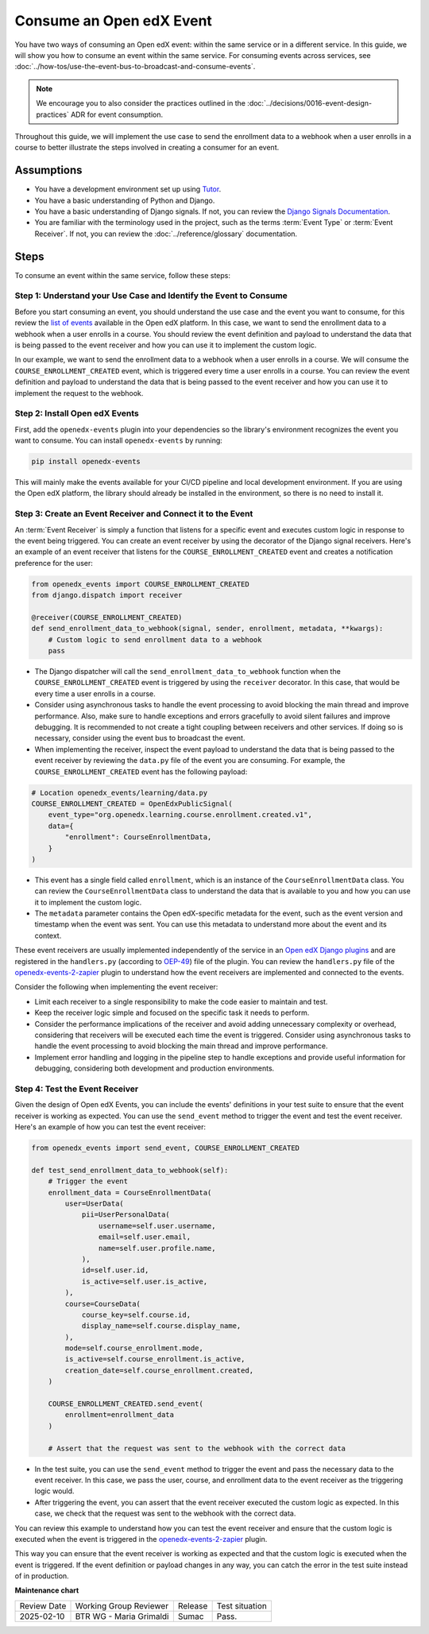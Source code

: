 Consume an Open edX Event
##########################

You have two ways of consuming an Open edX event: within the same service or in a different service. In this guide, we will show you how to consume an event within the same service. For consuming events across services, see :doc:`../how-tos/use-the-event-bus-to-broadcast-and-consume-events`.

.. note:: We encourage you to also consider the practices outlined in the :doc:`../decisions/0016-event-design-practices` ADR for event consumption.

Throughout this guide, we will implement the use case to send the enrollment data to a webhook when a user enrolls in a course to better illustrate the steps involved in creating a consumer for an event.

Assumptions
************

- You have a development environment set up using `Tutor`_.
- You have a basic understanding of Python and Django.
- You have a basic understanding of Django signals. If not, you can review the `Django Signals Documentation`_.
- You are familiar with the terminology used in the project, such as the terms :term:`Event Type` or :term:`Event Receiver`. If not, you can review the :doc:`../reference/glossary` documentation.

Steps
*******

To consume an event within the same service, follow these steps:

Step 1: Understand your Use Case and Identify the Event to Consume
===================================================================

Before you start consuming an event, you should understand the use case and the event you want to consume, for this review the `list of events`_ available in the Open edX platform. In this case, we want to send the enrollment data to a webhook when a user enrolls in a course. You should review the event definition and payload to understand the data that is being passed to the event receiver and how you can use it to implement the custom logic.

In our example, we want to send the enrollment data to a webhook when a user enrolls in a course. We will consume the ``COURSE_ENROLLMENT_CREATED`` event, which is triggered every time a user enrolls in a course. You can review the event definition and payload to understand the data that is being passed to the event receiver and how you can use it to implement the request to the webhook.

Step 2: Install Open edX Events
================================

First, add the ``openedx-events`` plugin into your dependencies so the library's environment recognizes the event you want to consume. You can install ``openedx-events`` by running:

.. code-block:: bash

   pip install openedx-events

This will mainly make the events available for your CI/CD pipeline and local development environment. If you are using the Open edX platform, the library should already be installed in the environment, so there is no need to install it.

Step 3: Create an Event Receiver and Connect it to the Event
=============================================================

An :term:`Event Receiver` is simply a function that listens for a specific event and executes custom logic in response to the event being triggered. You can create an event receiver by using the decorator of the Django signal receivers. Here's an example of an event receiver that listens for the ``COURSE_ENROLLMENT_CREATED`` event and creates a notification preference for the user:

.. code-block:: python

    from openedx_events import COURSE_ENROLLMENT_CREATED
    from django.dispatch import receiver

    @receiver(COURSE_ENROLLMENT_CREATED)
    def send_enrollment_data_to_webhook(signal, sender, enrollment, metadata, **kwargs):
        # Custom logic to send enrollment data to a webhook
        pass

- The Django dispatcher will call the ``send_enrollment_data_to_webhook`` function when the ``COURSE_ENROLLMENT_CREATED`` event is triggered by using the ``receiver`` decorator. In this case, that would be every time a user enrolls in a course.
- Consider using asynchronous tasks to handle the event processing to avoid blocking the main thread and improve performance. Also, make sure to handle exceptions and errors gracefully to avoid silent failures and improve debugging. It is recommended to not create a tight coupling between receivers and other services. If doing so is necessary, consider using the event bus to broadcast the event.
- When implementing the receiver, inspect the event payload to understand the data that is being passed to the event receiver by reviewing the ``data.py`` file of the event you are consuming. For example, the ``COURSE_ENROLLMENT_CREATED`` event has the following payload:

.. code-block:: python

    # Location openedx_events/learning/data.py
    COURSE_ENROLLMENT_CREATED = OpenEdxPublicSignal(
        event_type="org.openedx.learning.course.enrollment.created.v1",
        data={
            "enrollment": CourseEnrollmentData,
        }
    )

- This event has a single field called ``enrollment``, which is an instance of the ``CourseEnrollmentData`` class. You can review the ``CourseEnrollmentData`` class to understand the data that is available to you and how you can use it to implement the custom logic.
- The ``metadata`` parameter contains the Open edX-specific metadata for the event, such as the event version and timestamp when the event was sent. You can use this metadata to understand more about the event and its context.

These event receivers are usually implemented independently of the service in an `Open edX Django plugins`_ and are registered in the ``handlers.py`` (according to `OEP-49`_) file of the plugin. You can review the ``handlers.py`` file of the `openedx-events-2-zapier`_ plugin to understand how the event receivers are implemented and connected to the events.

Consider the following when implementing the event receiver:

- Limit each receiver to a single responsibility to make the code easier to maintain and test.
- Keep the receiver logic simple and focused on the specific task it needs to perform.
- Consider the performance implications of the receiver and avoid adding unnecessary complexity or overhead, considering that receivers will be executed each time the event is triggered. Consider using asynchronous tasks to handle the event processing to avoid blocking the main thread and improve performance.
- Implement error handling and logging in the pipeline step to handle exceptions and provide useful information for debugging, considering both development and production environments.

Step 4: Test the Event Receiver
================================

Given the design of Open edX Events, you can include the events' definitions in your test suite to ensure that the event receiver is working as expected. You can use the ``send_event`` method to trigger the event and test the event receiver. Here's an example of how you can test the event receiver:

.. code-block:: python

    from openedx_events import send_event, COURSE_ENROLLMENT_CREATED

    def test_send_enrollment_data_to_webhook(self):
        # Trigger the event
        enrollment_data = CourseEnrollmentData(
            user=UserData(
                pii=UserPersonalData(
                    username=self.user.username,
                    email=self.user.email,
                    name=self.user.profile.name,
                ),
                id=self.user.id,
                is_active=self.user.is_active,
            ),
            course=CourseData(
                course_key=self.course.id,
                display_name=self.course.display_name,
            ),
            mode=self.course_enrollment.mode,
            is_active=self.course_enrollment.is_active,
            creation_date=self.course_enrollment.created,
        )

        COURSE_ENROLLMENT_CREATED.send_event(
            enrollment=enrollment_data
        )

        # Assert that the request was sent to the webhook with the correct data

- In the test suite, you can use the ``send_event`` method to trigger the event and pass the necessary data to the event receiver.  In this case, we pass the user, course, and enrollment data to the event receiver as the triggering logic would.
- After triggering the event, you can assert that the event receiver executed the custom logic as expected. In this case, we check that the request was sent to the webhook with the correct data.

You can review this example to understand how you can test the event receiver and ensure that the custom logic is executed when the event is triggered in the `openedx-events-2-zapier`_ plugin.

This way you can ensure that the event receiver is working as expected and that the custom logic is executed when the event is triggered. If the event definition or payload changes in any way, you can catch the error in the test suite instead of in production.

.. _Tutor: https://docs.tutor.edly.io/
.. _Django Signals Documentation: https://docs.djangoproject.com/en/4.2/topics/signals/
.. _openedx-events-2-zapier: https://github.com/eduNEXT/openedx-events-2-zapier
.. _Open edX Django plugins: https://docs.openedx.org/en/latest/developers/concepts/platform_overview.html#new-plugin
.. _OEP-49: https://docs.openedx.org/projects/openedx-proposals/en/latest/best-practices/oep-0049-django-app-patterns.html#signals
.. _list of events: https://docs.openedx.org/projects/openedx-events/en/latest/reference/events.html

**Maintenance chart**

+--------------+-------------------------------+----------------+--------------------------------+
| Review Date  | Working Group Reviewer        |   Release      |Test situation                  |
+--------------+-------------------------------+----------------+--------------------------------+
|2025-02-10    | BTR WG - Maria Grimaldi       |   Sumac        |Pass.                           |
+--------------+-------------------------------+----------------+--------------------------------+
